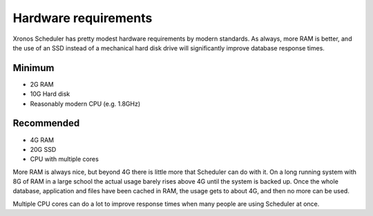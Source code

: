 Hardware requirements
=====================

Xronos Scheduler has pretty modest hardware requirements by modern standards.
As always, more RAM is better, and the use of an SSD instead of a
mechanical hard disk drive will significantly improve database response times.

Minimum
-------
- 2G RAM
- 10G Hard disk
- Reasonably modern CPU (e.g. 1.8GHz)


Recommended
-----------
- 4G RAM
- 20G SSD
- CPU with multiple cores


More RAM is always nice, but beyond 4G there is little more that Scheduler
can do with it.  On a long running system with 8G of RAM in a large school
the actual usage barely rises above 4G until the system is backed up.
Once the whole database, application and files have been cached in RAM,
the usage gets to about 4G, and then no more can be used.

Multiple CPU cores can do a lot to improve response times when many people
are using Scheduler at once.

